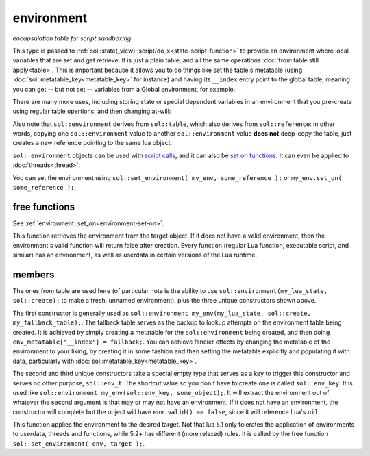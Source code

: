 environment
===========
*encapsulation table for script sandboxing*


.. code-block:: cpp
	:caption: environment

	class environment : public table;

	template <typename T>
	void set_environment( const environment& env, const T& target );
	template <typename E = reference, typename T>
	basic_environment<E> get_environment( const T& target );


This type is passed to :ref:`sol::state(_view)::script/do_x<state-script-function>` to provide an environment where local variables that are set and get retrieve. It is just a plain table, and all the same operations :doc:`from table still apply<table>`. This is important because it allows you to do things like set the table's metatable (using :doc:`sol::metatable_key<metatable_key>` for instance) and having its ``__index`` entry point to the global table, meaning you can get -- but not set -- variables from a Global environment, for example.

There are many more uses, including storing state or special dependent variables in an environment that you pre-create using regular table opertions, and then changing at-will:

.. code-block:: cpp
	:caption: preparing environments

	#define SOL_CHECK_ARGUMENTS 1
	#include <sol.hpp>

	int main (int, char*[]) {
		sol::state lua;
		lua.open_libraries();
		sol::environment my_env(lua, sol::create);
		// set value, and we need to explicitly allow for 
		// access to "print", since a new environment hides 
		// everything that's not defined inside of it
		// NOTE: hiding also hides library functions (!!)
		// BE WARNED
		my_env["var"] = 50;
		my_env["print"] = lua["print"];

		sol::environment my_other_env(lua, sol::create, lua.globals());
		// do not need to explicitly allow access to "print",
		// since we used the "Set a fallback" version 
		// of the sol::environment constructor
		my_other_env["var"] = 443;

		// output: 50
		lua.script("print(var)", my_env);

		// output: 443
		lua.script("print(var)", my_other_env);

		return 0;
	}


Also note that ``sol::environment`` derives from ``sol::table``, which also derives from ``sol::reference``: in other words, copying one ``sol::environment`` value to another ``sol::environment`` value **does not** deep-copy the table, just creates a new reference pointing to the same lua object.

``sol::environment`` objects can be used with `script calls`_, and it can also be `set on functions`_. It can even be applied to :doc:`threads<thread>`.

You can set the environment using ``sol::set_environment( my_env, some_reference );`` or ``my_env.set_on( some_reference );``.

free functions
--------------

.. code-block:: cpp
	:caption: function: set_environment

	template <typename T>
	void set_environment( const environment& env, const T& target );

See :ref:`environment::set_on<environment-set-on>`.


.. code-block:: cpp
	:caption: function: get_environment

	template <typename E = reference, typename T>
	basic_environment<E> get_environment( const T& target );

This function retrieves the environment from the target object. If it does not have a valid environment, then the environment's valid function will return false after creation. Every function (regular Lua function, executable script, and similar) has an environment, as well as userdata in certain versions of the Lua runtime.


members
-------

.. code-block:: cpp
	:caption: constructor: environment

	environment(lua_State* L, sol::new_table nt);
	environment(lua_State* L, sol::new_table nt, const sol::reference& fallback);
	environment(sol::env_t, const sol::reference& object_that_has_environment);
	environment(sol::env_t, const sol::stack_reference& object_that_has_environment);

The ones from table are used here (of particular note is the ability to use ``sol::environment(my_lua_state, sol::create);`` to make a fresh, unnamed environment), plus the three unique constructors shown above.

The first constructor is generally used as ``sol::environment my_env(my_lua_state, sol::create, my_fallback_table);``. The fallback table serves as the backup to lookup attempts on the environment table being created. It is achieved by simply creating a metatable for the ``sol::environment`` being created, and then doing ``env_metatable["__index"] = fallback;``. You can achieve fancier effects by changing the metatable of the environment to your liking, by creating it in some fashion and then setting the metatable explicitly and populating it with data, particularly with :doc:`sol::metatable_key<metatable_key>`.

The second and third unique constructors take a special empty type that serves as a key to trigger this constructor and serves no other purpose, ``sol::env_t``. The shortcut value so you don't have to create one is called ``sol::env_key``. It is used like ``sol::environment my_env(sol::env_key, some_object);``. It will extract the environment out of whatever the second argument is that may or may not have an environment. If it does not have an environment, the constructor will complete but the object will have ``env.valid() == false``, since it will reference Lua's ``nil``.


.. code-block:: cpp
	:caption: function: set_on
	:name: environment-set-on
	
	template <typename T>
	void set_on(const T& target);

This function applies the environment to the desired target. Not that lua 5.1 only tolerates the application of environments to userdata, threads and functions, while 5.2+ has different (more relaxed) rules. It is called by the free function ``sol::set_environment( env, target );``.

.. _script calls: https://github.com/ThePhD/sol2/blob/develop/examples/environments.cpp
.. _set on functions: https://github.com/ThePhD/sol2/blob/develop/examples/environments_on_functions.cpp
